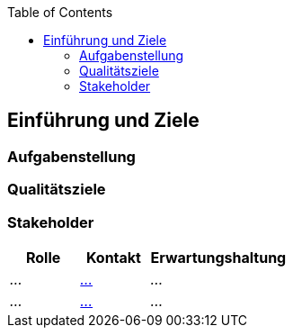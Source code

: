 :jbake-title: Einführung und Ziele
:jbake-type: page_toc
:jbake-status: published
:jbake-menu: arc42
:jbake-order: 1
:filename: /modules/ROOT/pages/01_introduction_and_goals.adoc
ifndef::imagesdir[:imagesdir: ../assets/images]
:plantuml-server-url: http://www.plantuml.com/plantuml

ifndef::optimize-content[]
:toc:
endif::optimize-content[]


[[section-introduction-and-goals]]
==	Einführung und Ziele


ifdef::showArc42Help[]
****
Hilfreiche Quellen für das Ausfüllen dieser Dokumentation.

* xref:https://docs.antora.org/antora/latest/[Antora docs]
* xref:https://docs.asciidoctor.org/asciidoc/latest/[Asciidoctor docs]
* xref:https://c4model.com/[C4 Model]
* xref:https://www.dokchess.de/[Dokchess Beispiel]
* xref:https://github.com/plantuml-stdlib[PlantUML C4 Libraries]
* xref:https://blog.anoff.io/2019-04-19-antora-plantuml-customize-ui/[Blog - Antora with PlantUML]

****
endif::[]

ifdef::showArc42Help[]
****
Beschreibt die wesentlichen Anforderungen und treibenden Kräfte, die bei der Umsetzung der Softwarearchitektur und Entwicklung des Systems berücksichtigt werden müssen.

Dazu gehören:

* zugrunde liegende Geschäftsziele,
* wesentliche Aufgabenstellungen,
* wesentliche funktionale Anforderungen,
* Qualitätsziele für die Architektur und
* relevante Stakeholder und deren Erwartungshaltung.
****
endif::[]

=== Aufgabenstellung

ifdef::showArc42Help[]
****
.Inhalt
Kurzbeschreibung der fachlichen Aufgabenstellung, treibenden Kräfte, Extrakt (oder Abstract) der Anforderungen.
Verweis auf (hoffentlich vorliegende) Anforderungsdokumente (mit Versionsbezeichnungen und Ablageorten).

.Motivation
Aus Sicht der späteren Nutzung ist die Unterstützung einer fachlichen Aufgabe oder Verbesserung der Qualität der eigentliche Beweggrund, ein neues System zu schaffen oder ein bestehendes zu modifizieren.

.Form
Kurze textuelle Beschreibung, eventuell in tabellarischer Use-Case Form.
Sofern vorhanden, sollte die Aufgabenstellung Verweise auf die entsprechenden Anforderungsdokumente enthalten.

Halten Sie diese Auszüge so knapp wie möglich und wägen Sie Lesbarkeit und Redundanzfreiheit gegeneinander ab.


.Weiterführende Informationen

Siehe https://docs.arc42.org/section-1/[Anforderungen und Ziele] in der online-Dokumentation (auf Englisch!).

****
endif::[]

=== Qualitätsziele

ifdef::showArc42Help[]
****
.Inhalt
Die Top-3 bis Top-5 der Qualitätsanforderungen für die Architektur, deren Erfüllung oder Einhaltung den maßgeblichen Stakeholdern besonders wichtig sind.
Gemeint sind hier wirklich Qualitätsziele, die nicht unbedingt mit den Zielen des Projekts übereinstimmen. 
Beachten Sie den Unterschied.

Hier ein Überblick möglicher Themen (basierend auf dem ISO 25010 Standard):

image::01_2_iso-25010-topics-DE.drawio.png["Kategorien von Qualitätsanforderungen"]

.Motivation
Weil Qualitätsziele grundlegende Architekturentscheidungen oft maßgeblich beeinflussen, sollten Sie die für Ihre Stakeholder relevanten Qualitätsziele kennen, möglichst konkret und operationalisierbar.

.Form
Tabellarische Darstellung der Qualitätsziele mit möglichst konkreten Szenarien, geordnet nach Prioritäten.
****
endif::[]

=== Stakeholder

[cols="1,1,2" options="header"]
|===
|Rolle |Kontakt |Erwartungshaltung
| _..._ | _mailto:...[]_ | _..._
| _..._ | _mailto:...[]_ | _..._
|===
